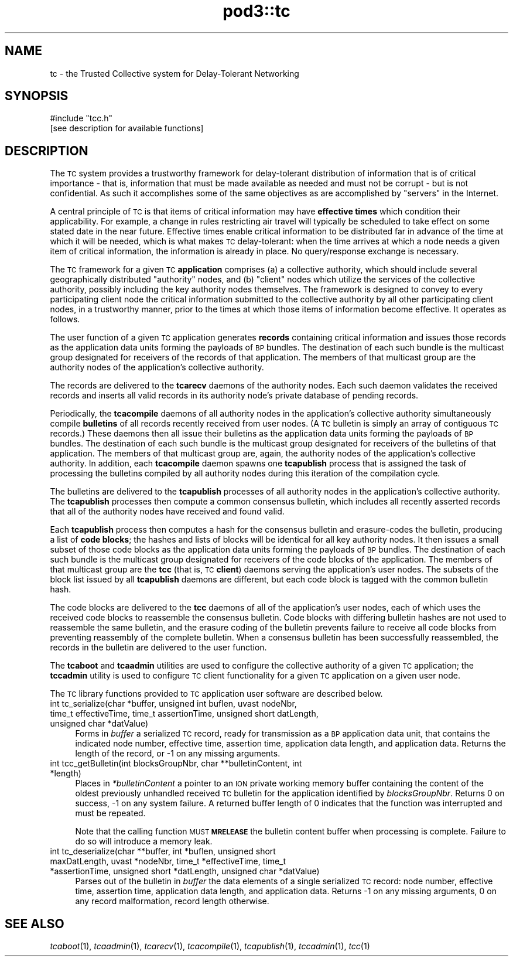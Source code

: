 .\" Automatically generated by Pod::Man 4.09 (Pod::Simple 3.35)
.\"
.\" Standard preamble:
.\" ========================================================================
.de Sp \" Vertical space (when we can't use .PP)
.if t .sp .5v
.if n .sp
..
.de Vb \" Begin verbatim text
.ft CW
.nf
.ne \\$1
..
.de Ve \" End verbatim text
.ft R
.fi
..
.\" Set up some character translations and predefined strings.  \*(-- will
.\" give an unbreakable dash, \*(PI will give pi, \*(L" will give a left
.\" double quote, and \*(R" will give a right double quote.  \*(C+ will
.\" give a nicer C++.  Capital omega is used to do unbreakable dashes and
.\" therefore won't be available.  \*(C` and \*(C' expand to `' in nroff,
.\" nothing in troff, for use with C<>.
.tr \(*W-
.ds C+ C\v'-.1v'\h'-1p'\s-2+\h'-1p'+\s0\v'.1v'\h'-1p'
.ie n \{\
.    ds -- \(*W-
.    ds PI pi
.    if (\n(.H=4u)&(1m=24u) .ds -- \(*W\h'-12u'\(*W\h'-12u'-\" diablo 10 pitch
.    if (\n(.H=4u)&(1m=20u) .ds -- \(*W\h'-12u'\(*W\h'-8u'-\"  diablo 12 pitch
.    ds L" ""
.    ds R" ""
.    ds C` ""
.    ds C' ""
'br\}
.el\{\
.    ds -- \|\(em\|
.    ds PI \(*p
.    ds L" ``
.    ds R" ''
.    ds C`
.    ds C'
'br\}
.\"
.\" Escape single quotes in literal strings from groff's Unicode transform.
.ie \n(.g .ds Aq \(aq
.el       .ds Aq '
.\"
.\" If the F register is >0, we'll generate index entries on stderr for
.\" titles (.TH), headers (.SH), subsections (.SS), items (.Ip), and index
.\" entries marked with X<> in POD.  Of course, you'll have to process the
.\" output yourself in some meaningful fashion.
.\"
.\" Avoid warning from groff about undefined register 'F'.
.de IX
..
.if !\nF .nr F 0
.if \nF>0 \{\
.    de IX
.    tm Index:\\$1\t\\n%\t"\\$2"
..
.    if !\nF==2 \{\
.        nr % 0
.        nr F 2
.    \}
.\}
.\"
.\" Accent mark definitions (@(#)ms.acc 1.5 88/02/08 SMI; from UCB 4.2).
.\" Fear.  Run.  Save yourself.  No user-serviceable parts.
.    \" fudge factors for nroff and troff
.if n \{\
.    ds #H 0
.    ds #V .8m
.    ds #F .3m
.    ds #[ \f1
.    ds #] \fP
.\}
.if t \{\
.    ds #H ((1u-(\\\\n(.fu%2u))*.13m)
.    ds #V .6m
.    ds #F 0
.    ds #[ \&
.    ds #] \&
.\}
.    \" simple accents for nroff and troff
.if n \{\
.    ds ' \&
.    ds ` \&
.    ds ^ \&
.    ds , \&
.    ds ~ ~
.    ds /
.\}
.if t \{\
.    ds ' \\k:\h'-(\\n(.wu*8/10-\*(#H)'\'\h"|\\n:u"
.    ds ` \\k:\h'-(\\n(.wu*8/10-\*(#H)'\`\h'|\\n:u'
.    ds ^ \\k:\h'-(\\n(.wu*10/11-\*(#H)'^\h'|\\n:u'
.    ds , \\k:\h'-(\\n(.wu*8/10)',\h'|\\n:u'
.    ds ~ \\k:\h'-(\\n(.wu-\*(#H-.1m)'~\h'|\\n:u'
.    ds / \\k:\h'-(\\n(.wu*8/10-\*(#H)'\z\(sl\h'|\\n:u'
.\}
.    \" troff and (daisy-wheel) nroff accents
.ds : \\k:\h'-(\\n(.wu*8/10-\*(#H+.1m+\*(#F)'\v'-\*(#V'\z.\h'.2m+\*(#F'.\h'|\\n:u'\v'\*(#V'
.ds 8 \h'\*(#H'\(*b\h'-\*(#H'
.ds o \\k:\h'-(\\n(.wu+\w'\(de'u-\*(#H)/2u'\v'-.3n'\*(#[\z\(de\v'.3n'\h'|\\n:u'\*(#]
.ds d- \h'\*(#H'\(pd\h'-\w'~'u'\v'-.25m'\f2\(hy\fP\v'.25m'\h'-\*(#H'
.ds D- D\\k:\h'-\w'D'u'\v'-.11m'\z\(hy\v'.11m'\h'|\\n:u'
.ds th \*(#[\v'.3m'\s+1I\s-1\v'-.3m'\h'-(\w'I'u*2/3)'\s-1o\s+1\*(#]
.ds Th \*(#[\s+2I\s-2\h'-\w'I'u*3/5'\v'-.3m'o\v'.3m'\*(#]
.ds ae a\h'-(\w'a'u*4/10)'e
.ds Ae A\h'-(\w'A'u*4/10)'E
.    \" corrections for vroff
.if v .ds ~ \\k:\h'-(\\n(.wu*9/10-\*(#H)'\s-2\u~\d\s+2\h'|\\n:u'
.if v .ds ^ \\k:\h'-(\\n(.wu*10/11-\*(#H)'\v'-.4m'^\v'.4m'\h'|\\n:u'
.    \" for low resolution devices (crt and lpr)
.if \n(.H>23 .if \n(.V>19 \
\{\
.    ds : e
.    ds 8 ss
.    ds o a
.    ds d- d\h'-1'\(ga
.    ds D- D\h'-1'\(hy
.    ds th \o'bp'
.    ds Th \o'LP'
.    ds ae ae
.    ds Ae AE
.\}
.rm #[ #] #H #V #F C
.\" ========================================================================
.\"
.IX Title "pod3::tc 3"
.TH pod3::tc 3 "2022-01-04" "perl v5.26.2" "TC overview"
.\" For nroff, turn off justification.  Always turn off hyphenation; it makes
.\" way too many mistakes in technical documents.
.if n .ad l
.nh
.SH "NAME"
tc \- the Trusted Collective system for Delay\-Tolerant Networking
.SH "SYNOPSIS"
.IX Header "SYNOPSIS"
.Vb 1
\&    #include "tcc.h"
\&
\&    [see description for available functions]
.Ve
.SH "DESCRIPTION"
.IX Header "DESCRIPTION"
The \s-1TC\s0 system provides a trustworthy framework for delay-tolerant
distribution of information that is of critical importance \- that is,
information that must be made available as needed and must not be
corrupt \- but is not confidential.  As such it accomplishes some of
the same objectives as are accomplished by \*(L"servers\*(R" in the Internet.
.PP
A central principle of \s-1TC\s0 is that items of critical information may
have \fBeffective times\fR which condition their applicability.  For example,
a change in rules restricting air travel will typically be scheduled to
take effect on some stated date in the near future.  Effective times
enable critical information to be distributed far in advance of the
time at which it will be needed, which is what makes \s-1TC\s0 delay-tolerant:
when the time arrives at which a node needs a given item of critical
information, the information is already in place.  No query/response
exchange is necessary.
.PP
The \s-1TC\s0 framework for a given \s-1TC\s0 \fBapplication\fR comprises (a) a collective
authority, which should include several geographically distributed
\&\*(L"authority\*(R" nodes, and (b) \*(L"client\*(R" nodes which utilize the services
of the collective authority, possibly including the key authority nodes
themselves.  The framework is designed to convey to every participating
client node the critical information submitted to the collective
authority by all other participating client nodes, in a trustworthy
manner, prior to the times at which those items of information become
effective.  It operates as follows.
.PP
The user function of a given \s-1TC\s0 application generates \fBrecords\fR containing
critical information and issues those records as the application data units
forming the payloads of \s-1BP\s0 bundles.  The destination of each such bundle
is the multicast group designated for receivers of the records of that
application.  The members of that multicast group are the authority nodes
of the application's collective authority.
.PP
The records are delivered to the \fBtcarecv\fR daemons of the authority
nodes.  Each such daemon validates the received records and inserts all
valid records in its authority node's private database of pending records.
.PP
Periodically, the \fBtcacompile\fR daemons of all authority nodes in the
application's collective authority simultaneously compile \fBbulletins\fR of
all records recently received from user nodes.  (A \s-1TC\s0 bulletin is simply
an array of contiguous \s-1TC\s0 records.)  These daemons then all issue their
bulletins as the application data units forming the payloads of \s-1BP\s0
bundles.  The destination of each such bundle is the multicast group
designated for receivers of the bulletins of that application.  The members
of that multicast group are, again, the authority nodes of the application's
collective authority.  In addition, each \fBtcacompile\fR daemon spawns one
\&\fBtcapublish\fR process that is assigned the task of processing the bulletins
compiled by all authority nodes during this iteration of the compilation cycle.
.PP
The bulletins are delivered to the \fBtcapublish\fR processes of all authority
nodes in the application's collective authority.  The \fBtcapublish\fR processes
then compute a common consensus bulletin, which includes all recently asserted
records that all of the authority nodes have received and found valid.
.PP
Each \fBtcapublish\fR process then computes a hash for the consensus bulletin and
erasure-codes the bulletin, producing a list of \fBcode blocks\fR; the hashes and
lists of blocks will be identical for all key authority nodes.  It then
issues a small subset of those code blocks as the application data units
forming the payloads of \s-1BP\s0 bundles.  The destination of each such bundle
is the multicast group designated for receivers of the code blocks of the
application.  The members of that multicast group are the \fBtcc\fR (that is,
\&\s-1TC\s0 \fBclient\fR) daemons serving the application's user nodes.  The subsets
of the block list issued by all \fBtcapublish\fR daemons are different, but
each code block is tagged with the common bulletin hash.
.PP
The code blocks are delivered to the \fBtcc\fR daemons of all of the
application's user nodes, each of which uses the received code blocks
to reassemble the consensus bulletin.  Code blocks with differing
bulletin hashes are not used to reassemble the same bulletin, and
the erasure coding of the bulletin prevents failure to receive all
code blocks from preventing reassembly of the complete bulletin.  When
a consensus bulletin has been successfully reassembled, the records
in the bulletin are delivered to the user function.
.PP
The \fBtcaboot\fR and \fBtcaadmin\fR utilities are used to configure the
collective authority of a given \s-1TC\s0 application; the \fBtccadmin\fR utility is
used to configure \s-1TC\s0 client functionality for a given \s-1TC\s0 application on
a given user node.
.PP
The \s-1TC\s0 library functions provided to \s-1TC\s0 application user software are
described below.
.IP "int tc_serialize(char *buffer, unsigned int buflen, uvast nodeNbr, time_t effectiveTime, time_t assertionTime, unsigned short datLength, unsigned char *datValue)" 4
.IX Item "int tc_serialize(char *buffer, unsigned int buflen, uvast nodeNbr, time_t effectiveTime, time_t assertionTime, unsigned short datLength, unsigned char *datValue)"
Forms in \fIbuffer\fR a serialized \s-1TC\s0 record, ready for transmission as a \s-1BP\s0
application data unit, that contains the indicated node number, effective time,
assertion time, application data length, and application data.  Returns the
length of the record, or \-1 on any missing arguments.
.IP "int tcc_getBulletin(int blocksGroupNbr, char **bulletinContent, int *length)" 4
.IX Item "int tcc_getBulletin(int blocksGroupNbr, char **bulletinContent, int *length)"
Places in \fI*bulletinContent\fR a pointer to an \s-1ION\s0 private working memory
buffer containing the content of the oldest previously unhandled received
\&\s-1TC\s0 bulletin for the application identified by \fIblocksGroupNbr\fR.  Returns
0 on success, \-1 on any system failure.  A returned buffer length of 0
indicates that the function was interrupted and must be repeated.
.Sp
Note that the calling function \s-1MUST\s0 \fB\s-1MRELEASE\s0\fR the bulletin content buffer
when processing is complete.  Failure to do so will introduce a memory leak.
.IP "int tc_deserialize(char **buffer, int *buflen, unsigned short maxDatLength, uvast *nodeNbr, time_t *effectiveTime, time_t *assertionTime, unsigned short *datLength, unsigned char *datValue)" 4
.IX Item "int tc_deserialize(char **buffer, int *buflen, unsigned short maxDatLength, uvast *nodeNbr, time_t *effectiveTime, time_t *assertionTime, unsigned short *datLength, unsigned char *datValue)"
Parses out of the bulletin in \fIbuffer\fR the data elements of a single
serialized \s-1TC\s0 record: node number, effective time, assertion time,
application data length, and application data.  Returns \-1 on any missing
arguments, 0 on any record malformation, record length otherwise.
.SH "SEE ALSO"
.IX Header "SEE ALSO"
\&\fItcaboot\fR\|(1), \fItcaadmin\fR\|(1), \fItcarecv\fR\|(1), \fItcacompile\fR\|(1), \fItcapublish\fR\|(1), \fItccadmin\fR\|(1), \fItcc\fR\|(1)
